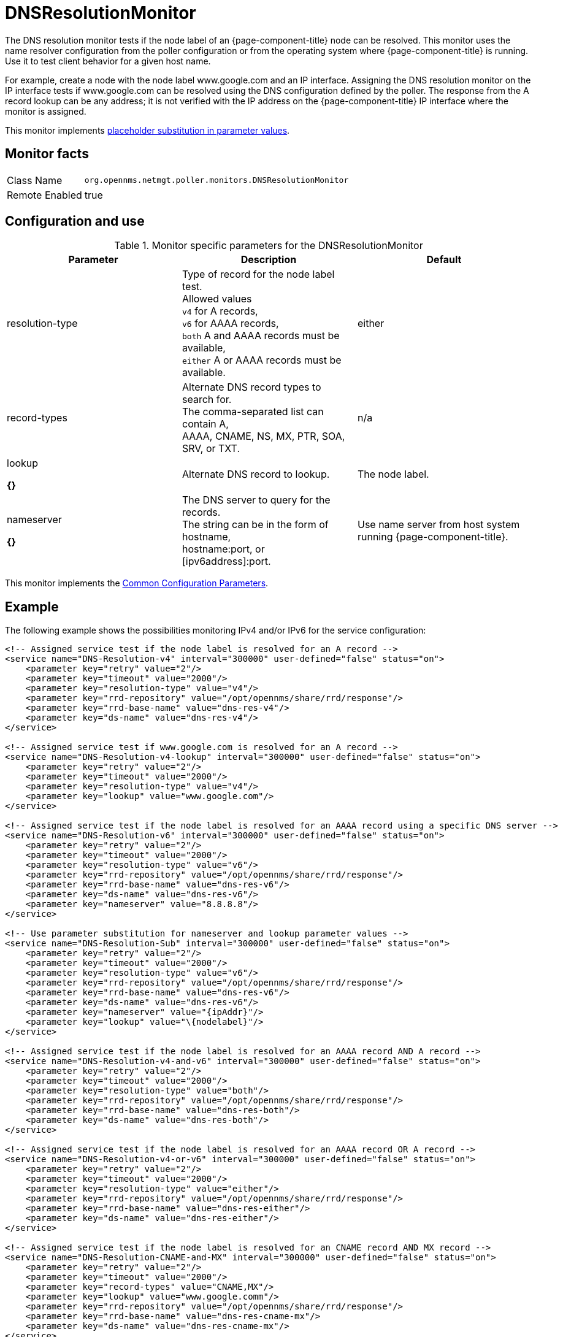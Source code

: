 
[[poller-dns-resolution-monitor]]
= DNSResolutionMonitor

The DNS resolution monitor tests if the node label of an {page-component-title} node can be resolved.
This monitor uses the name resolver configuration from the poller configuration or from the operating system where {page-component-title} is running.
Use it to test client behavior for a given host name.

For example, create a node with the node label www.google.com and an IP interface.
Assigning the DNS resolution monitor on the IP interface tests if www.google.com can be resolved using the DNS configuration defined by the poller.
The response from the A record lookup can be any address; it is not verified with the IP address on the {page-component-title} IP interface where the monitor is assigned.

This monitor implements <<service-assurance/monitors/introduction.adoc#ga-service-assurance-monitors-placeholder-substitution-parameters, placeholder substitution in parameter values>>.

== Monitor facts

[options="autowidth"]
|===
| Class Name | `org.opennms.netmgt.poller.monitors.DNSResolutionMonitor`
| Remote Enabled | true
|===

== Configuration and use

.Monitor specific parameters for the DNSResolutionMonitor
[options="header, %autowidth"]

|===
| Parameter         | Description |               Default 
| resolution-type| Type of record for the node label test. +
                      Allowed values +
                      `v4` for A records, +
                      `v6` for AAAA records, +
                      `both` A and AAAA records must be available, +
                      `either` A or AAAA records must be available.  | either 
| record-types   | Alternate DNS record types to search for. +
                      The comma-separated list can contain A, +
                      AAAA, CNAME, NS, MX, PTR, SOA, +
                      SRV, or TXT.                                  | n/a 
| lookup 

*{}*        | Alternate DNS record to lookup.                    | The node label. 
| nameserver

*{}*     | The DNS server to query for the records. +
                      The string can be in the form of hostname, +
                      hostname:port, or [ipv6address]:port.             | Use name server from host system running {page-component-title}. 
|===

This monitor implements the <<service-assurance/monitors/introduction.adoc#ga-service-assurance-monitors-common-parameters, Common Configuration Parameters>>.

== Example

The following example shows the possibilities monitoring IPv4 and/or IPv6 for the service configuration:

[source, xml]
----
<!-- Assigned service test if the node label is resolved for an A record -->
<service name="DNS-Resolution-v4" interval="300000" user-defined="false" status="on">
    <parameter key="retry" value="2"/>
    <parameter key="timeout" value="2000"/>
    <parameter key="resolution-type" value="v4"/>
    <parameter key="rrd-repository" value="/opt/opennms/share/rrd/response"/>
    <parameter key="rrd-base-name" value="dns-res-v4"/>
    <parameter key="ds-name" value="dns-res-v4"/>
</service>

<!-- Assigned service test if www.google.com is resolved for an A record -->
<service name="DNS-Resolution-v4-lookup" interval="300000" user-defined="false" status="on">
    <parameter key="retry" value="2"/>
    <parameter key="timeout" value="2000"/>
    <parameter key="resolution-type" value="v4"/>
    <parameter key="lookup" value="www.google.com"/>
</service>

<!-- Assigned service test if the node label is resolved for an AAAA record using a specific DNS server -->
<service name="DNS-Resolution-v6" interval="300000" user-defined="false" status="on">
    <parameter key="retry" value="2"/>
    <parameter key="timeout" value="2000"/>
    <parameter key="resolution-type" value="v6"/>
    <parameter key="rrd-repository" value="/opt/opennms/share/rrd/response"/>
    <parameter key="rrd-base-name" value="dns-res-v6"/>
    <parameter key="ds-name" value="dns-res-v6"/>
    <parameter key="nameserver" value="8.8.8.8"/>
</service>

<!-- Use parameter substitution for nameserver and lookup parameter values -->
<service name="DNS-Resolution-Sub" interval="300000" user-defined="false" status="on">
    <parameter key="retry" value="2"/>
    <parameter key="timeout" value="2000"/>
    <parameter key="resolution-type" value="v6"/>
    <parameter key="rrd-repository" value="/opt/opennms/share/rrd/response"/>
    <parameter key="rrd-base-name" value="dns-res-v6"/>
    <parameter key="ds-name" value="dns-res-v6"/>
    <parameter key="nameserver" value="{ipAddr}"/>
    <parameter key="lookup" value="\{nodelabel}"/>
</service>

<!-- Assigned service test if the node label is resolved for an AAAA record AND A record -->
<service name="DNS-Resolution-v4-and-v6" interval="300000" user-defined="false" status="on">
    <parameter key="retry" value="2"/>
    <parameter key="timeout" value="2000"/>
    <parameter key="resolution-type" value="both"/>
    <parameter key="rrd-repository" value="/opt/opennms/share/rrd/response"/>
    <parameter key="rrd-base-name" value="dns-res-both"/>
    <parameter key="ds-name" value="dns-res-both"/>
</service>

<!-- Assigned service test if the node label is resolved for an AAAA record OR A record -->
<service name="DNS-Resolution-v4-or-v6" interval="300000" user-defined="false" status="on">
    <parameter key="retry" value="2"/>
    <parameter key="timeout" value="2000"/>
    <parameter key="resolution-type" value="either"/>
    <parameter key="rrd-repository" value="/opt/opennms/share/rrd/response"/>
    <parameter key="rrd-base-name" value="dns-res-either"/>
    <parameter key="ds-name" value="dns-res-either"/>
</service>

<!-- Assigned service test if the node label is resolved for an CNAME record AND MX record -->
<service name="DNS-Resolution-CNAME-and-MX" interval="300000" user-defined="false" status="on">
    <parameter key="retry" value="2"/>
    <parameter key="timeout" value="2000"/>
    <parameter key="record-types" value="CNAME,MX"/>
    <parameter key="lookup" value="www.google.comm"/>
    <parameter key="rrd-repository" value="/opt/opennms/share/rrd/response"/>
    <parameter key="rrd-base-name" value="dns-res-cname-mx"/>
    <parameter key="ds-name" value="dns-res-cname-mx"/>
</service>

<monitor service="DNS-Resolution-v4" class-name="org.opennms.netmgt.poller.monitors.DNSResolutionMonitor" />
<monitor service="DNS-Resolution-v4-lookup" class-name="org.opennms.netmgt.poller.monitors.DNSResolutionMonitor" />
<monitor service="DNS-Resolution-v6" class-name="org.opennms.netmgt.poller.monitors.DNSResolutionMonitor" />
<monitor service="DNS-Resolution-Sub" class-name="org.opennms.netmgt.poller.monitors.DNSResolutionMonitor" />
<monitor service="DNS-Resolution-v4-and-v6" class-name="org.opennms.netmgt.poller.monitors.DNSResolutionMonitor" />
<monitor service="DNS-Resolution-v4-or-v6" class-name="org.opennms.netmgt.poller.monitors.DNSResolutionMonitor" />
<monitor service="DNS-Resolution-CNAME-and-MX" class-name="org.opennms.netmgt.poller.monitors.DNSResolutionMonitor" />
----

To have response time graphs for the name resolution you have to configure RRD graphs for the given ds-names (dns-res-v4, dns-res-v6, dns-res-both, dns-res-either, dns-res-cname-mx) in $\{OPENNMS_HOME}/etc/response-graph.properties.

== DNSResolutionMonitor vs. DnsMonitor

The DNSResolutionMonitor measures the availability and record outages of a name resolution from a client perspective.
Use the service mainly for websites or similar publicly available resources.
You can use it in combination with the 
<<service-assurance/monitors/PageSequenceMonitor.adoc#pagesequencemonitor, PageSequenceMonitor>> to provide a hint if a website is not available for DNS reasons.

The DnsMonitor is a test against a specific DNS server.
In {page-component-title}, the DNS server is the node and the DnsMonitor sends a lookup request for a given A record to the DNS server IP address.
The service goes down if the DNS server doesn't have a valid A record in its zone database or as some other issues resolving A records.

